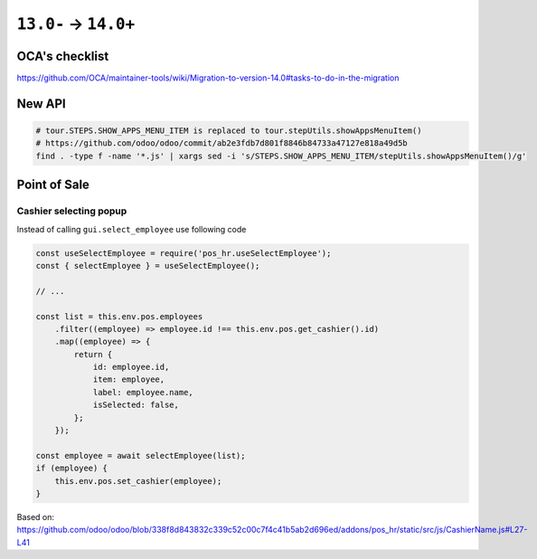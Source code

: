 =======================
 ``13.0-`` → ``14.0+``
=======================

OCA's checklist
===============

https://github.com/OCA/maintainer-tools/wiki/Migration-to-version-14.0#tasks-to-do-in-the-migration

New API
=======

.. code-block:: sh

    # tour.STEPS.SHOW_APPS_MENU_ITEM is replaced to tour.stepUtils.showAppsMenuItem()
    # https://github.com/odoo/odoo/commit/ab2e3fdb7d801f8846b84733a47127e818a49d5b
    find . -type f -name '*.js' | xargs sed -i 's/STEPS.SHOW_APPS_MENU_ITEM/stepUtils.showAppsMenuItem()/g'

Point of Sale
=============

Cashier selecting popup
-----------------------

Instead of calling ``gui.select_employee`` use following code

.. code-block:: javascript

    const useSelectEmployee = require('pos_hr.useSelectEmployee');
    const { selectEmployee } = useSelectEmployee();

    // ...

    const list = this.env.pos.employees
        .filter((employee) => employee.id !== this.env.pos.get_cashier().id)
        .map((employee) => {
            return {
                id: employee.id,
                item: employee,
                label: employee.name,
                isSelected: false,
            };
        });

    const employee = await selectEmployee(list);
    if (employee) {
        this.env.pos.set_cashier(employee);
    }

Based on: https://github.com/odoo/odoo/blob/338f8d843832c339c52c00c7f4c41b5ab2d696ed/addons/pos_hr/static/src/js/CashierName.js#L27-L41
